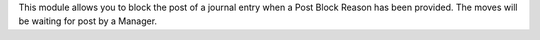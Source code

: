 This module allows you to block the post of a journal entry when a Post
Block Reason has been provided. The moves will be waiting for post by a Manager.

